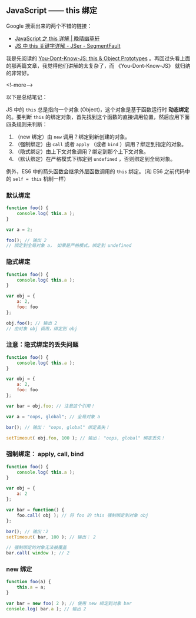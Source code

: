 #+HUGO_BASE_DIR: ../
#+SEQ_TODO: TODO DRAFT DONE
#+PROPERTY: header-args :eval no

** JavaScript —— this 绑定
   :PROPERTIES:
   :EXPORT_FILE_NAME: javascript-this
   :EXPORT_DATE: 2017-11-14
   :END:

Google 搜索出来的两个不错的链接：

- [[https://jeffjade.com/2015/08/03/2015-08-03-javascript-this/][JavaScript 之 this 详解 | 晚晴幽草轩]]
- [[https://segmentfault.com/a/1190000003046071][JS 中 this 关键字详解 - JSer - SegmentFault]]


我是先阅读的 [[https://github.com/getify/You-Dont-Know-JS/blob/master/this%20&%20object%20prototypes/README.md#you-dont-know-js-this--object-prototypes][You-Dont-Know-JS: this & Object Prototypes]] 。再回过头看上面的那两篇文章，我觉得他们讲解的太复杂了，而 《You-Dont-Know-JS》 就归纳的非常好。

<!--more-->

以下是总结笔记：

JS 中的 =this= 总是指向一个对象 (Object)，这个对象是基于函数运行时 *动态绑定* 的。要判断 =this= 的绑定对象，首先找到这个函数的直接调用位置，然后应用下面四条规则来判断：

1. （new 绑定）由 =new= 调用？绑定到新创建的对象。
2. （强制绑定）由 =call= 或者 =apply= （或者 =bind= ）调用？绑定到指定的对象。
3. （隐式绑定）由上下文对象调用？绑定到那个上下文对象。
4. （默认绑定）在严格模式下绑定到 =undefined= ，否则绑定到全局对象。

例外，ES6 中的箭头函数会继承外层函数调用的 =this= 绑定。（和 ES6 之前代码中的 ~self = this~ 机制一样）

*** 默认绑定
#+BEGIN_SRC javascript
function foo() {
	console.log( this.a );
}

var a = 2;

foo(); // 输出 2
// 绑定到全局对象 a， 如果是严格模式，绑定到 undefined
#+END_SRC

*** 隐式绑定
#+BEGIN_SRC javascript
function foo() {
	console.log( this.a );
}

var obj = {
	a: 2,
	foo: foo
};

obj.foo(); // 输出 2
// 由对象 obj 调用，绑定到 obj
#+END_SRC

*** 注意：隐式绑定的丢失问题
#+BEGIN_SRC js
function foo() {
	console.log( this.a );
}

var obj = {
	a: 2,
	foo: foo
};

var bar = obj.foo; // 注意这个引用！

var a = "oops, global"; // 全局对象 a

bar(); // 输出： "oops, global" 绑定丢失！

setTimeout( obj.foo, 100 ); // 输出： "oops, global" 绑定丢失！
#+END_SRC

*** 强制绑定： apply, call, bind
#+BEGIN_SRC js
function foo() {
	console.log( this.a );
}

var obj = {
	a: 2
};

var bar = function() {
	foo.call( obj ); // 将 foo 的 this 强制绑定到对象 obj
};

bar(); // 输出：2
setTimeout( bar, 100 ); // 输出： 2

// 强制绑定的对象无法被覆盖
bar.call( window ); // 2
#+END_SRC

*** new 绑定
#+BEGIN_SRC js
function foo(a) {
	this.a = a;
}

var bar = new foo( 2 ); // 使用 new 绑定到对象 bar
console.log( bar.a ); // 输出 2
#+END_SRC

